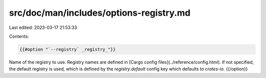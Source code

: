 src/doc/man/includes/options-registry.md
========================================

Last edited: 2023-03-17 21:53:33

Contents:

.. code-block:: md

    {{#option "`--registry` _registry_"}}
Name of the registry to use. Registry names are defined in [Cargo config
files](../reference/config.html). If not specified, the default registry is used,
which is defined by the `registry.default` config key which defaults to
`crates-io`.
{{/option}}


